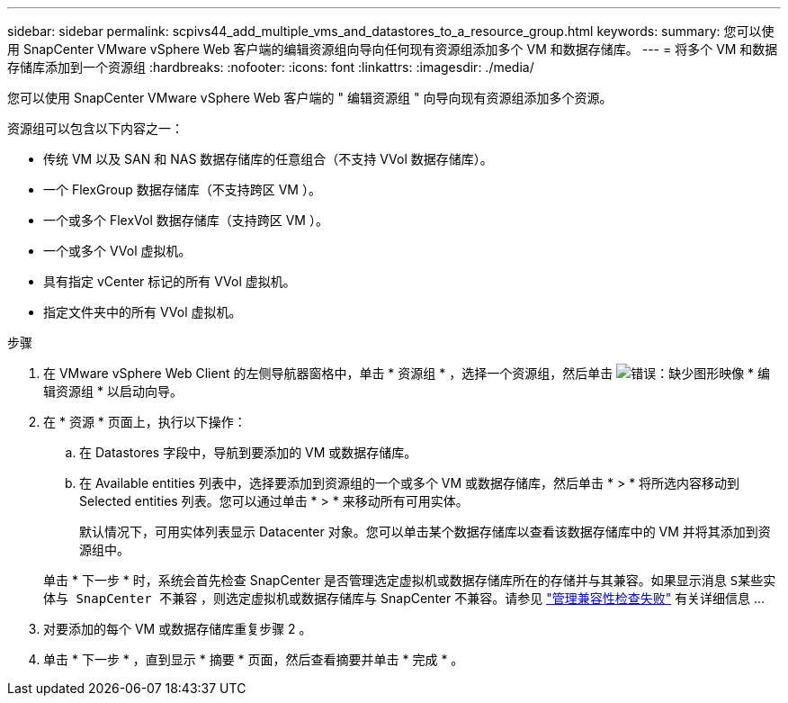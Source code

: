 ---
sidebar: sidebar 
permalink: scpivs44_add_multiple_vms_and_datastores_to_a_resource_group.html 
keywords:  
summary: 您可以使用 SnapCenter VMware vSphere Web 客户端的编辑资源组向导向任何现有资源组添加多个 VM 和数据存储库。 
---
= 将多个 VM 和数据存储库添加到一个资源组
:hardbreaks:
:nofooter: 
:icons: font
:linkattrs: 
:imagesdir: ./media/


[role="lead"]
您可以使用 SnapCenter VMware vSphere Web 客户端的 " 编辑资源组 " 向导向现有资源组添加多个资源。

资源组可以包含以下内容之一：

* 传统 VM 以及 SAN 和 NAS 数据存储库的任意组合（不支持 VVol 数据存储库）。
* 一个 FlexGroup 数据存储库（不支持跨区 VM ）。
* 一个或多个 FlexVol 数据存储库（支持跨区 VM ）。
* 一个或多个 VVol 虚拟机。
* 具有指定 vCenter 标记的所有 VVol 虚拟机。
* 指定文件夹中的所有 VVol 虚拟机。


.步骤
. 在 VMware vSphere Web Client 的左侧导航器窗格中，单击 * 资源组 * ，选择一个资源组，然后单击 image:scpivs44_image39.png["错误：缺少图形映像"] * 编辑资源组 * 以启动向导。
. 在 * 资源 * 页面上，执行以下操作：
+
.. 在 Datastores 字段中，导航到要添加的 VM 或数据存储库。
.. 在 Available entities 列表中，选择要添加到资源组的一个或多个 VM 或数据存储库，然后单击 * > * 将所选内容移动到 Selected entities 列表。您可以通过单击 * > * 来移动所有可用实体。
+
默认情况下，可用实体列表显示 Datacenter 对象。您可以单击某个数据存储库以查看该数据存储库中的 VM 并将其添加到资源组中。

+
单击 * 下一步 * 时，系统会首先检查 SnapCenter 是否管理选定虚拟机或数据存储库所在的存储并与其兼容。如果显示消息 `S某些实体与 SnapCenter 不兼容` ，则选定虚拟机或数据存储库与 SnapCenter 不兼容。请参见 link:scpivs44_create_resource_groups_for_vms_and_datastores.html#manage-compatibility-check-failures["管理兼容性检查失败"] 有关详细信息 ...



. 对要添加的每个 VM 或数据存储库重复步骤 2 。
. 单击 * 下一步 * ，直到显示 * 摘要 * 页面，然后查看摘要并单击 * 完成 * 。

